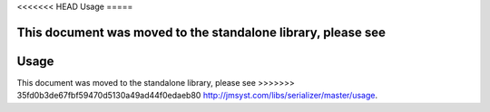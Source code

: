 <<<<<<< HEAD
Usage
=====

This document was moved to the standalone library, please see
=======
Usage
=====

This document was moved to the standalone library, please see
>>>>>>> 35fd0b3de67fbf59470d5130a49ad44f0edaeb80
`<http://jmsyst.com/libs/serializer/master/usage>`_.